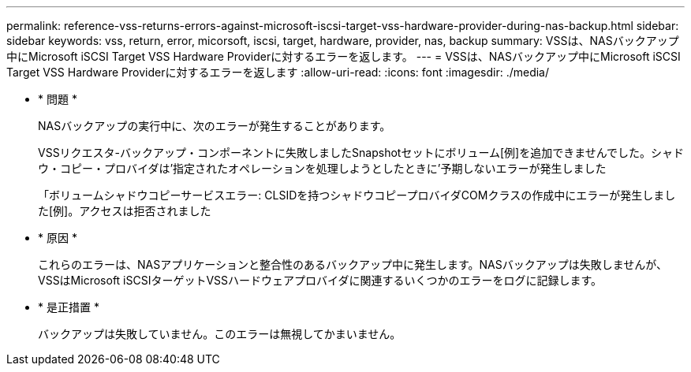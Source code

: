 ---
permalink: reference-vss-returns-errors-against-microsoft-iscsi-target-vss-hardware-provider-during-nas-backup.html 
sidebar: sidebar 
keywords: vss, return, error, micorsoft, iscsi, target, hardware, provider, nas, backup 
summary: VSSは、NASバックアップ中にMicrosoft iSCSI Target VSS Hardware Providerに対するエラーを返します。 
---
= VSSは、NASバックアップ中にMicrosoft iSCSI Target VSS Hardware Providerに対するエラーを返します
:allow-uri-read: 
:icons: font
:imagesdir: ./media/


* * 問題 *
+
NASバックアップの実行中に、次のエラーが発生することがあります。

+
VSSリクエスタ-バックアップ・コンポーネントに失敗しましたSnapshotセットにボリューム[例]を追加できませんでした。シャドウ・コピー・プロバイダは'指定されたオペレーションを処理しようとしたときに'予期しないエラーが発生しました

+
「ボリュームシャドウコピーサービスエラー: CLSIDを持つシャドウコピープロバイダCOMクラスの作成中にエラーが発生しました[例]。アクセスは拒否されました

* * 原因 *
+
これらのエラーは、NASアプリケーションと整合性のあるバックアップ中に発生します。NASバックアップは失敗しませんが、VSSはMicrosoft iSCSIターゲットVSSハードウェアプロバイダに関連するいくつかのエラーをログに記録します。

* * 是正措置 *
+
バックアップは失敗していません。このエラーは無視してかまいません。


